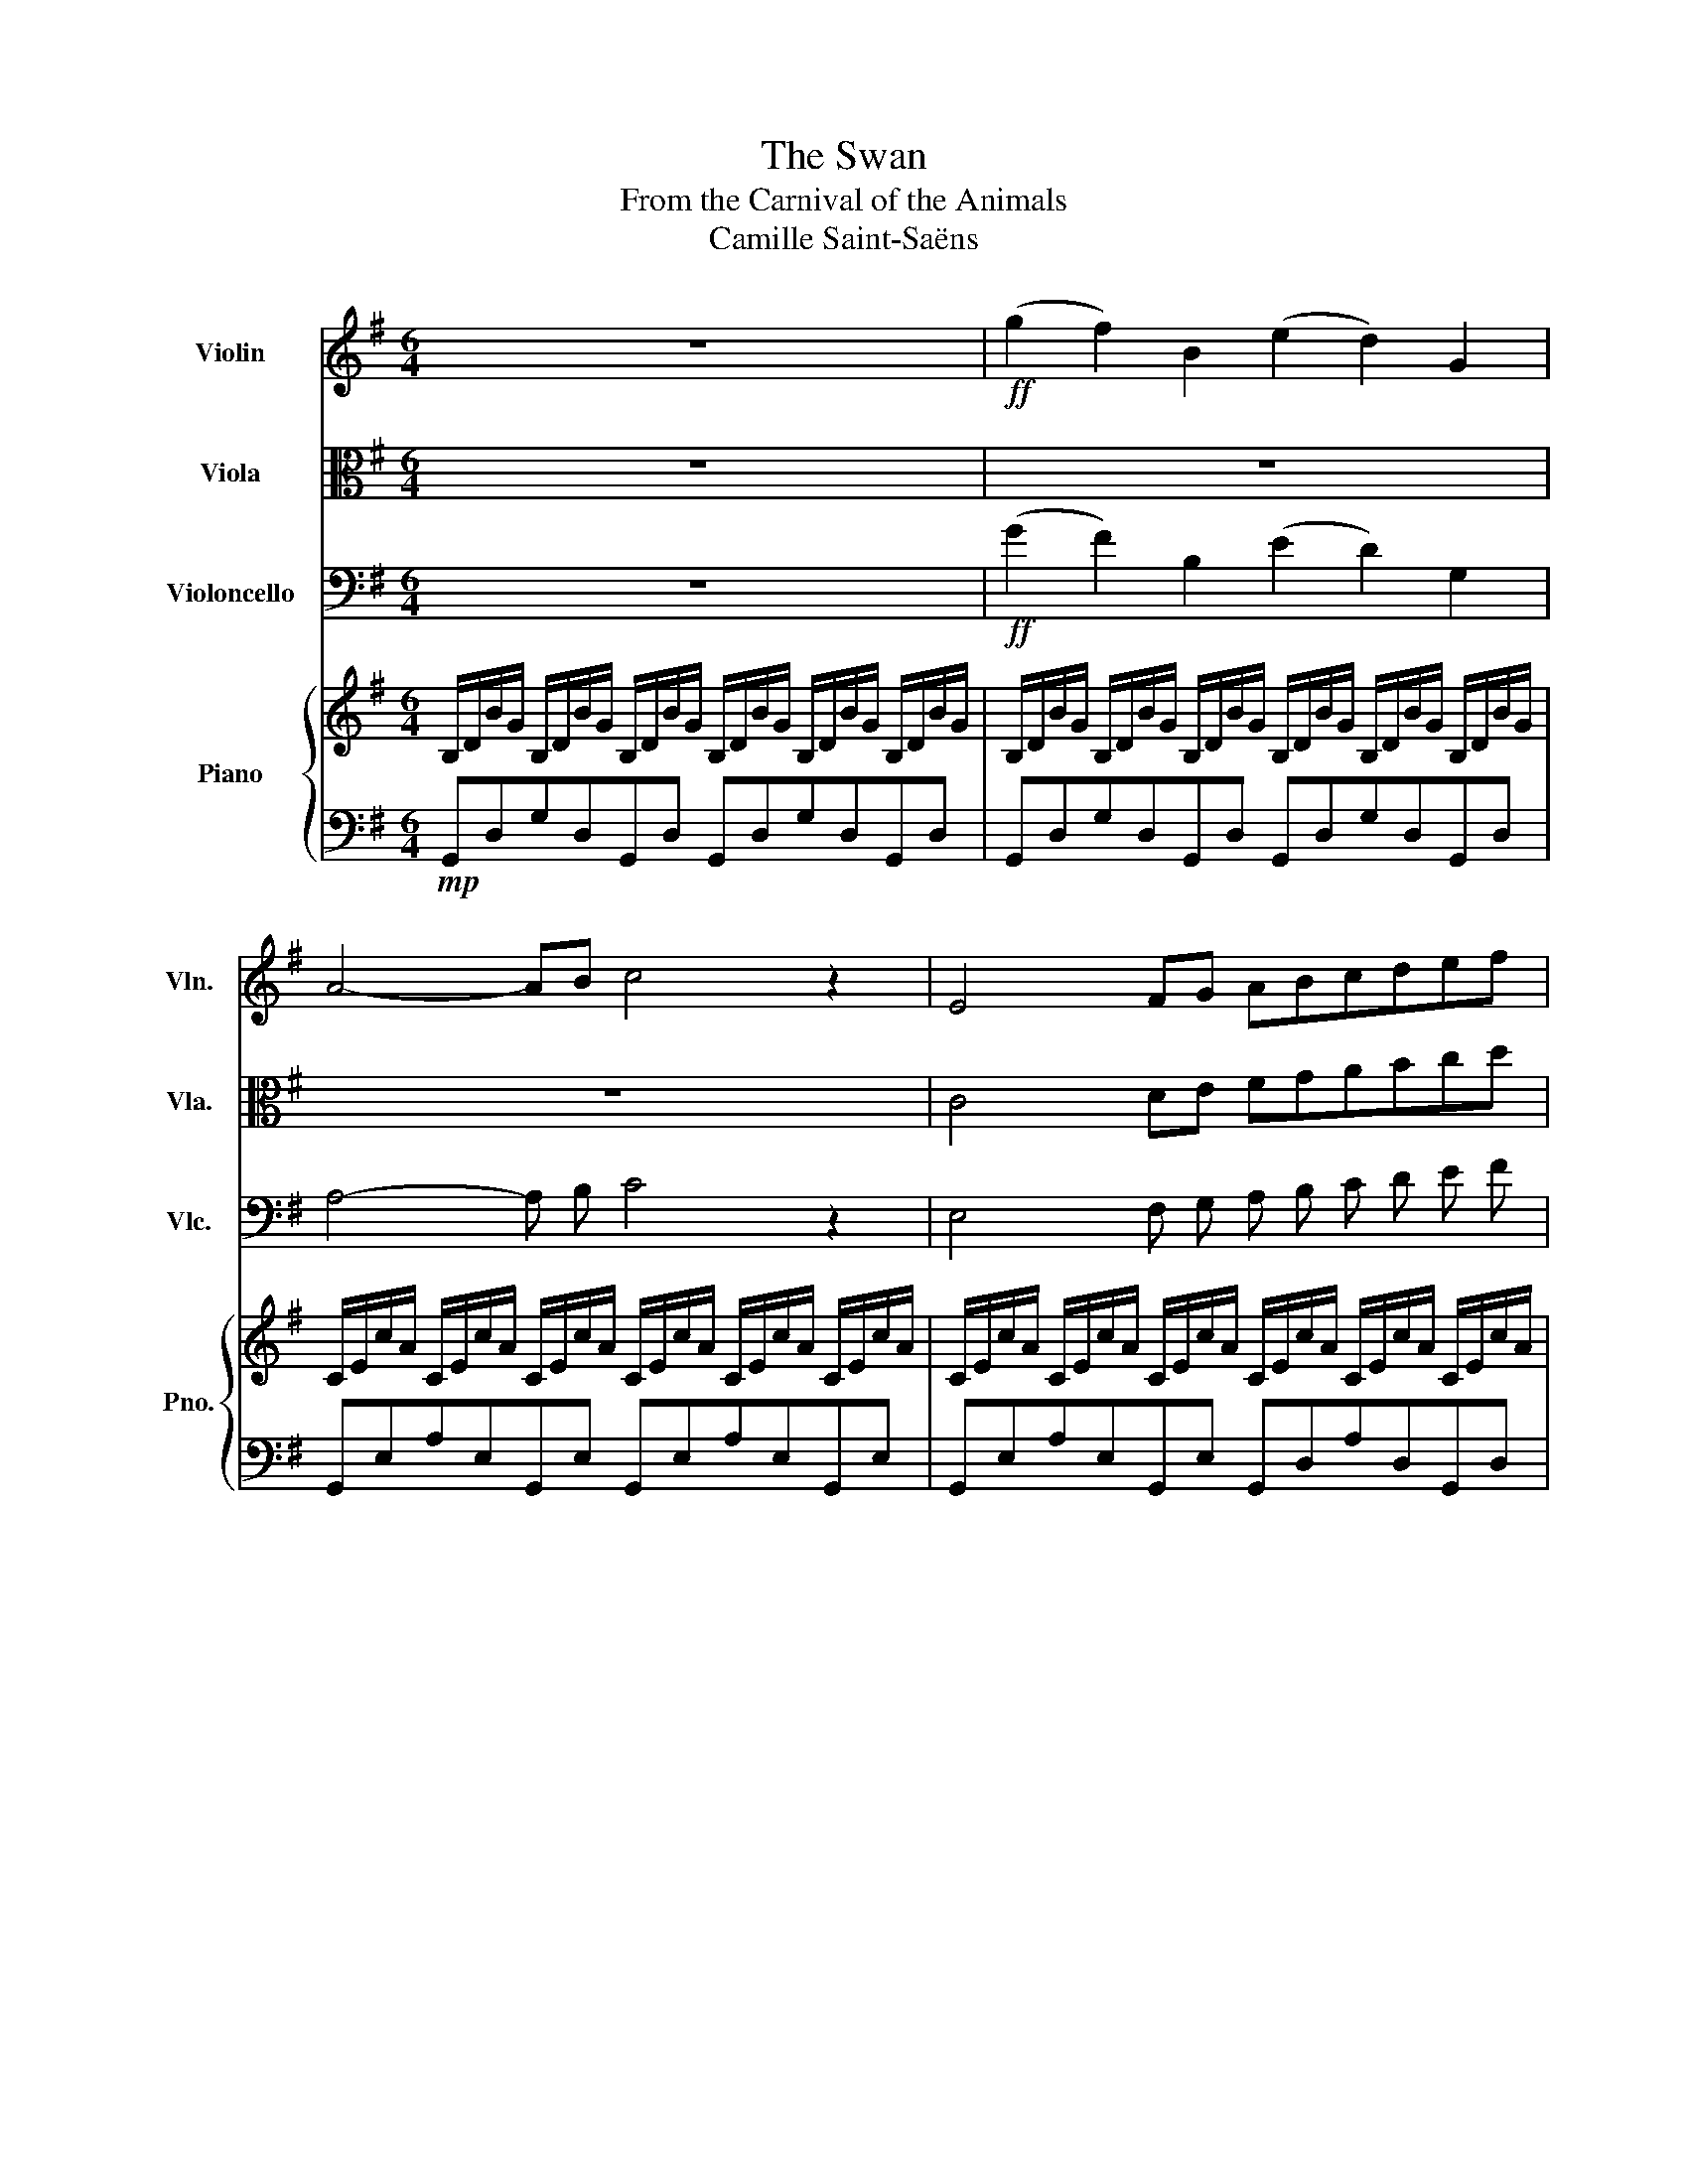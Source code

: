 X:1
T:The Swan
T:From the Carnival of the Animals
T:Camille Saint-Saëns
%%score 1 2 3 { 4 | 5 }
L:1/8
M:6/4
K:G
V:1 treble nm="Violin" snm="Vln."
V:2 alto nm="Viola" snm="Vla."
V:3 bass nm="Violoncello" snm="Vlc."
V:4 treble nm="Piano" snm="Pno."
V:5 bass 
V:1
 z12 |!ff! (g2 f2) B2 (e2 d2) G2 | A4- AB c4 z2 | E4 FG ABcdef | b6- b z z2 z2 | %5
 g2 f2 B2 e2 d2 G2 | ^A4- AB ^c6 | F3 ^G^AB ^cdef^g^a |"Bm" d'6- d' z z2 z2 | d'2 b2 g2 e2 f2 g2 | %10
 d4- de f4 z2 | z12 |"C" c4- cd e4 z2 | e2 A2 B2 c4 de | f6 e4 z2 | e2 A2 B2 ^c4 de | =f6 ^f6 | %17
 g2 f2 B2 e2 d2 G2 | A4- AB c4 z2 | E4 FG ABcdef | b12 | b2 a2 e2 g2 f2 c2 | e2 d2 G2 A2 B2 G2 | %23
 B6 c2 d2 B2 | e6 e2 f2 d2 | b12- | b6- b z z4 | z12 | z12 | z12 |] %30
V:2
 z12 | z12 | z12 | C4 DE FGABcd | g6- g z z4 | z12 | z12 | D3 EF_A _Bdef^g^a | b6 b6 | z12 | %10
 A4- Ac d4 z2 | c2 A2 =F2 D2 E2 F2 | E4- E^E G4 z2 | G2 E2 G2 A4 Bc | d6 c4 z2 | G2 E2 G2 A4 AB | %16
 A6 c6 | z12 | z12 | C4 DE FGABcd | g12 | G2 F2 C2 A,2 B,2 C2 | B,2 A,2 B,2 C2 D2 B,2 | %23
 D6 E2 F2 D2 | G,6 C2 D2 D2 | G12- | G6- G z z4 | z12 | z12 | z12 |] %30
V:3
 z12 |!ff! (G2 F2) B,2 (E2 D2) G,2 | A,4- A, B, C4 z2 | E,4 F, G, A, B, C D E F | B6- B z z2 z2 | %5
 G2 F2 B,2 E2 D2 G,2 | ^A,4- A, B, ^C6 | F,3 ^G, ^A, B, ^C D E F ^G ^A | d6- d z z2 z2 | %9
 d2 B2 G2 E2 F2 G2 | D4- D E F4 z2 | c2 A2 =F2 D2 E2 F2 | C4- C D E4 z2 | E2 A,2 B,2 C4 D E | %14
 F6 E4 z2 | E2 A,2 B,2 ^C4 D E | =F6 ^F6 | G2 F2 B,2 E2 D2 G,2 | A,4- A, B, C4 z2 | %19
 E,4 F, G, A, B, C D E F | B12 | B2 A2 E2 G2 F2 C2 | E2 D2 G,2 A,2 B,2 G,2 | B,6 C2 D2 B,2 | %24
 E6 E2 F2 D2 | B12- | B6- B z z4 | z12 | z12 | z12 |] %30
V:4
 B,/D/B/G/ B,/D/B/G/ B,/D/B/G/ B,/D/B/G/ B,/D/B/G/ B,/D/B/G/ | %1
 B,/D/B/G/ B,/D/B/G/ B,/D/B/G/ B,/D/B/G/ B,/D/B/G/ B,/D/B/G/ | %2
 C/E/c/A/ C/E/c/A/ C/E/c/A/ C/E/c/A/ C/E/c/A/ C/E/c/A/ | %3
 C/E/c/A/ C/E/c/A/ C/E/c/A/ C/E/c/A/ C/E/c/A/ C/E/c/A/ | %4
 B,/D/B/G/ B,/D/B/G/ B,/D/B/G/ B,/D/B/G/ B,/D/B/G/ B,/D/B/G/ | %5
 B,/D/B/G/ B,/D/B/G/ B,/D/B/G/ B,/D/B/G/ B,/D/B/G/ B,/D/B/G/ | %6
 ^C/E/^c/^A/ C/E/c/A/ C/E/c/A/ C/E/c/A/ C/E/c/A/ C/E/c/A/ | %7
 B,/D/B/F/ B,/D/B/F/ B,/D/B/F/ ^A,/E/^A/F/ A,/E/A/F/ A,/E/A/F/ | %8
 D/F/B/F/ D/F/B/F/ D/F/B/F/ D/F/B/F/ D/F/B/F/ D/F/B/F/ | %9
 D/G/d/B/ D/G/d/B/ D/G/d/B/ ^C/E/^c/G/ C/E/c/G/ C/E/c/G/ | %10
 C/D/c/G/ C/D/c/G/ C/D/c/G/ C/D/c/F/ C/D/c/F/ C/D/c/F/ | %11
 C/=F/c/A/ C/F/c/A/ C/F/c/A/ B,/D/B/F/ B,/D/B/F/ B,/D/B/F/ | %12
 _B,/C/_B/=F/ B,/C/B/F/ B,/C/B/F/ B,/C/B/F/ B,/C/B/F/ B,/C/B/F/ | %13
 A,/E/A/E/ A,/E/A/E/ A,/B,/A/D/ A,/C/A/E/ A,/C/A/E/ A,/C/A/E/ | %14
 A,/D/A/F/ A,/D/A/F/ A,/D/A/F/ A,/C/A/E/ A,/C/A/E/ A,/C/A/E/ | %15
 A,/B,/A/D/ A,/B,/A/D/ A,/B,/A/D/ A,/^C/A/E/ A,/C/A/E/ A,/C/A/E/ | %16
 A,/D/A/=F/ B,/D/A/F/ C/D/A/F/ C/D/A/^F/ C/D/B/F/ C/D/c/F/ | %17
 B,/D/B/G/ B,/D/B/G/ B,/D/B/G/ B,/D/B/G/ B,/D/B/G/ B,/D/B/G/ | %18
 C/E/c/A/ C/E/c/A/ C/E/c/A/ C/E/c/A/ C/E/c/A/ C/E/c/A/ | %19
 C/E/c/A/ C/E/c/A/ C/E/c/A/ C/F/c/A/ C/F/c/A/ C/F/c/A/ | %20
 B,/D/B/=F/ B,/D/B/F/ B,/D/B/F/ D/^G/d/B/ D/G/d/B/ D/G/d/B/ | %21
 C/E/c/A/ C/E/c/A/ C/E/c/A/ C/F/c/A/ C/F/c/A/ C/F/c/A/ | B,/D/B/G/ B,/D/B/G/ B,/D/B/G/ [A,CG]6 | %23
 B,/D/B/G/ D/G/d/B/ G/B/g/d/ z2 z4 | B,/E/B/G/ E/G/e/B/ G/B/g/e/ [DAc] z z4 | %25
 z2 e/g/e'/b/ d/g/d'/b/ B/e/b/g/ B/d/b/g/ e/g/e'/b/ | %26
 d/g/d'/b/ B/e/b/g/ B/d/b/g/ E/G/e/B/ D/G/d/B/ B,/D/B/G/ | B, z z2 z8 | z12 | z12 |] %30
V:5
!mp! G,,D,G,D,G,,D, G,,D,G,D,G,,D, | G,,D,G,D,G,,D, G,,D,G,D,G,,D, | %2
 G,,E,A,E,G,,E, G,,E,A,E,G,,E, | G,,E,A,E,G,,E, G,,D,A,D,G,,D, | G,,D,G,D,G,,D, G,,D,G,D,G,,D, | %5
 G,,D,G,D,G,,D, G,,D,G,D,G,,D, | G,,E,^A,E,G,,E, G,,E,A,E,G,,E, | F,,D,F,D,F,,D, F,,^C,F,C,F,,C, | %8
 B,,F,B,F,B,,F, B,,F,B,F,B,,F, | B,,D,B,D,B,,D, _B,,D,_B,D,B,,D, | A,,D,A,D,A,,D, D,,D,A,D,D,,D, | %11
 A,,C,A,C,A,,C, _A,,C,_A,C,A,,C, | G,,C,G,C,G,,C, C,,C,G,C,C,,C, | %13
 =F,,A,,=F,A,,F,,A,, E,,A,,E,A,,E,,A,, | D,,A,,D,A,,D,,A,, E,,A,,E,A,,E,,A,, | %15
 =F,,A,,=F,A,,F,,A,, E,,A,,E,A,,E,,A,, | D,,A,,D,A,,D,,A,, C,C,,B,,B,,,A,,A,,, | %17
 G,,D,G,D,G,,D, G,,D,G,D,G,,D, | G,,E,A,E,G,,E, G,,E,A,E,G,,E, | G,,E,A,E,G,,E, G,,D,A,D,G,,D, | %20
 G,,D,G,D,=F,,B,, E,,B,,^G,B,,E,,B,, | A,,E,A,E,A,,E, A,,F,A,F,A,,F, | B,,D,G,D,B,,D, [E,,E,]6 | %23
 D,G,B,G,DB, z4 z2 | [D,,D,]2 z2 z4 z4 | z[K:treble] z bebd eBdBBE | %26
 BD[K:bass]EB,DB, B,E,B,D,G,D, | G,, z z2 z8 | z12 | z12 |] %30

